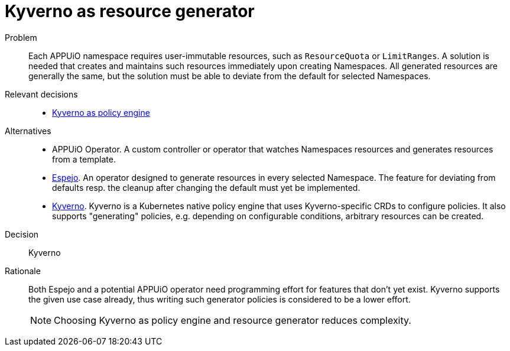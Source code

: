 = Kyverno as resource generator
:apub2: APPUiO Public 2.0

Problem::
Each APPUiO namespace requires user-immutable resources, such as `ResourceQuota` or `LimitRanges`.
A solution is needed that creates and maintains such resources immediately upon creating Namespaces.
All generated resources are generally the same, but the solution must be able to deviate from the default for selected Namespaces.

//Relevant requirements::
//* tbd, links to requirement page(s)

Relevant decisions::
* xref:explanation/decisions/kyverno-policy.adoc[Kyverno as policy engine]

Alternatives::
* APPUiO Operator.
  A custom controller or operator that watches Namespaces resources and generates resources from a template.

* https://github.com/vshn/espejo[Espejo].
  An operator designed to generate resources in every selected Namespace.
  The feature for deviating from defaults resp. the cleanup after changing the default must yet be implemented.

* https://kyverno.io/[Kyverno].
  Kyverno is a Kubernetes native policy engine that uses Kyverno-specific CRDs to configure policies.
  It also supports "generating" policies, e.g. depending on configurable conditions, arbitrary resources can be created.

Decision::
Kyverno

Rationale::
Both Espejo and a potential APPUiO operator need programming effort for features that don't yet exist.
Kyverno supports the given use case already, thus writing such generator policies is considered to be a lower effort.
+
NOTE: Choosing Kyverno as policy engine and resource generator reduces complexity.
